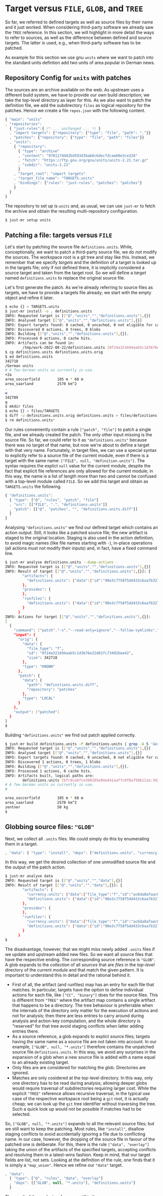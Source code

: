 * Target versus ~FILE~, ~GLOB~, and ~TREE~

So far, we referred to defined targets as well as source files
by their name and it just worked. When considering third-party
software we already saw the ~TREE~ reference. In this section, we
will highlight in more detail the ways to refer to sources, as well
as the difference between defined and source targets. The latter
is used, e.g., when third-party software has to be patched.

As example for this section we use gnu ~units~ where we want to
patch into the standard units defintion add two units of area
popular in German news.

** Repository Config for ~units~ with patches

The sources are an archive available on the web. As upstream uses a
different build system, we have to provide our own build description;
we take the top-level directory as layer for this. As we also want
to patch the definition file, we add the subdirectory ~files~ as
logical repository for the patches. Hence we create a file ~repos.json~
with the following content.

#+BEGIN_SRC js
{ "main": "units"
, "repositories":
  { "just-rules":{ /* ... unchanged ... */ }
  , "import targets": {"repository": {"type": "file", "path": "."}}
  , "patches": {"repository": {"type": "file", "path": "files"}}
  , "units":
    { "repository":
      { "type": "archive"
      , "content": "9781174d42bd593d3bab6c6decfdcae60e3ce328"
      , "fetch": "https://ftp.gnu.org/gnu/units/units-2.21.tar.gz"
      , "subdir": "units-2.21"
      }
    , "target_root": "import targets"
    , "target_file_name": "TARGETS.units"
    , "bindings": {"rules": "just-rules", "patches": "patches"}
    }
  }
}
#+END_SRC

The repository to set up is ~units~ and, as usual, we can use ~just-mr~ to
fetch the archive and obtain the resulting multi-repository configuration.

#+BEGIN_SRC sh
$ just-mr setup units
#+END_SRC

** Patching a file: targets versus ~FILE~

Let's start by patching the source file ~definitions.units~. While,
conceptionally, we want to patch a third-party source file, we do /not/
modify the sources. The workspace root is a git tree and stay like this.
Instead, we remember that we specify /targets/ and the definition of a
target is looked up in the targets file; only if not defined there, it
is implicitly considered a source target and taken from the target root.
So we will define a /target/ named ~definitions.units~ to replace the
original source file.

Let's first generate the patch. As we're already referring to source files
as targets, we have to provide a targets file already; we start with the
empty object and refine it later.

#+BEGIN_SRC sh
$ echo {} > TARGETS.units
$ just-mr install -o . definitions.units
INFO: Requested target is [["@","units","","definitions.units"],{}]
INFO: Analysed target [["@","units","","definitions.units"],{}]
INFO: Export targets found: 0 cached, 0 uncached, 0 not eligible for caching
INFO: Discovered 0 actions, 0 trees, 0 blobs
INFO: Building [["@","units","","definitions.units"],{}].
INFO: Processed 0 actions, 0 cache hits.
INFO: Artifacts can be found in:
        /tmp/work-2022-08-22/definitions.units [0f24a321694aab5c1d3676e22d01fc73492bee42:342718:f]
$ cp definitions.units definitions.units.orig
$ ed definitions.units
342718
/German units
# A few German units as currently in use.
+2a
area_soccerfield        105 m * 68 m
area_saarland           2570 km^2
.
w
342789
q
$ mkdir files
$ echo {} > files/TARGETS
$ diff -u definitions.units.orig definitions.units > files/definitions.units.diff
$ rm definitions.units*
#+END_SRC

Our rules conveniently contain a rule ~["patch", "file"]~ to patch
a single file, and we already created the patch. The only other
input missing is the source file. So far, we could refer to it as
~"definitions.units"~ because there was no target of that name, but
now we're about to define a target with that very name. Fortunately,
in target files, we can use a special syntax to explictly refer to
a source file of the current module, even if there is a target with
the same name: ~["FILE", null, "definition.units"]~. The syntax
requires the explict ~null~ value for the current module, despite
the fact that explicit file references are only allowed for the
current module; in this way, the name is a list of length more than
two and cannot be confused with a top-level module called ~FILE~.
So we add this target and obtain as ~TARGETS.units~ the following.

#+BEGIN_SRC js
{ "definitions.units":
  { "type": ["@", "rules", "patch", "file"]
  , "src": [["FILE", ".", "definitions.units"]]
  , "patch": [["@", "patches", "", "definitions.units.diff"]]
  }
}
#+END_SRC

Analysing ~"definitions.units"~ we find our defined target which
contains an action output. Still, it looks like a patched source
file; the new artifact is staged to the original location. Staging
is also used in the action definition, to avoid magic names (like
file names starting with ~-~), in-place operations (all actions
must not modify their inputs) and, in fact, have a
fixed command line.

#+BEGIN_SRC sh
$ just-mr analyse definitions.units --dump-actions -
INFO: Requested target is [["@","units","","definitions.units"],{}]
INFO: Result of target [["@","units","","definitions.units"],{}]: {
        "artifacts": {
          "definitions.units": {"data":{"id":"98e3c7758f5dd433c6aa7b327040be676faf6f34","path":"patched"},"type":"ACTION"}
        },
        "provides": {
        },
        "runfiles": {
          "definitions.units": {"data":{"id":"98e3c7758f5dd433c6aa7b327040be676faf6f34","path":"patched"},"type":"ACTION"}
        }
      }
INFO: Actions for target [["@","units","","definitions.units"],{}]:
[
  {
    "command": ["patch","-s","--read-only=ignore","--follow-symlinks","-o","patched","orig","patch"],
    "input": {
      "orig": {
        "data": {
          "file_type": "f",
          "id": "0f24a321694aab5c1d3676e22d01fc73492bee42",
          "size": 342718
        },
        "type": "KNOWN"
      },
      "patch": {
        "data": {
          "path": "definitions.units.diff",
          "repository": "patches"
        },
        "type": "LOCAL"
      }
    },
    "output": ["patched"]
  }
]
$
#+END_SRC

Building ~"definitions.units"~ we find out patch applied correctly.

#+BEGIN_SRC sh
$ just-mr build definitions.units -P definitions.units | grep -A 5 'German units'
INFO: Requested target is [["@","units","","definitions.units"],{}]
INFO: Analysed target [["@","units","","definitions.units"],{}]
INFO: Export targets found: 0 cached, 0 uncached, 0 not eligible for caching
INFO: Discovered 1 actions, 0 trees, 1 blobs
INFO: Building [["@","units","","definitions.units"],{}].
INFO: Processed 1 actions, 0 cache hits.
INFO: Artifacts built, logical paths are:
        definitions.units [bfc9cebfce398205e94a441aaffc0f8a750b111e:342789:f]
# A few German units as currently in use.
#

area_soccerfield        105 m * 68 m
area_saarland           2570 km^2
zentner                 50 kg
$
#+END_SRC

** Globbing source files: ~"GLOB"~

Next, we collect all ~.units~ files. We could simply do this by enumerating
them in a target.

#+BEGIN_SRC js
, "data": { "type": "install", "deps": ["definitions.units", "currency.units"]}
#+END_SRC

In this way, we get the desired collection of one unmodified source file and
the output of the patch action.

#+BEGIN_SRC sh
$ just-mr analyse data
INFO: Requested target is [["@","units","","data"],{}]
INFO: Result of target [["@","units","","data"],{}]: {
        "artifacts": {
          "currency.units": {"data":{"file_type":"f","id":"ac6da8afaac0f34e114e123e4ab3a41e59121b10","size":14707},"type":"KNOWN"},
          "definitions.units": {"data":{"id":"98e3c7758f5dd433c6aa7b327040be676faf6f34","path":"patched"},"type":"ACTION"}
        },
        "provides": {
        },
        "runfiles": {
          "currency.units": {"data":{"file_type":"f","id":"ac6da8afaac0f34e114e123e4ab3a41e59121b10","size":14707},"type":"KNOWN"},
          "definitions.units": {"data":{"id":"98e3c7758f5dd433c6aa7b327040be676faf6f34","path":"patched"},"type":"ACTION"}
        }
      }
$
#+END_SRC

The disadvantage, however, that we might miss newly added ~.units~
files if we update and upstream added new files. So we want all
source files that have the respective ending. The corresponding
source reference is ~"GLOB"~. A glob expands to the /collection/
of all /sources/ that are /files/ in the /top-level/ directory of
the current module and that match the given pattern. It is important
to understand this in detail and the rational behind it.
- First of all, the artifact (and runfiles) map has an entry for
  each file that matches. In particular, targets have the option to
  define individual actions for each file, like ~["CC", "binary"]~
  does for the source files. This is different from ~"TREE"~ where
  the artifact map contains a single artifact that happens to be a
  directory. The tree behaviour is preferrable when the internals
  of the directory only matter for the execution of actions and not
  for analysis; then there are less entries to carry around during
  analysis and action-key computation, and the whole directory
  is "reserved" for that tree avoid staging conflicts when latter
  adding entries there.
- As a source reference, a glob expands to explict source files;
  targets having the same name as a source file are not taken into
  account. In our example, ~["GLOB", null, "*.units"]~ therefore
  contains the unpatched source file ~definitions.units~. In this
  way, we avoid any surprises in the expansion of a glob when a new
  source file is added with a name equal to an already existing target.
- Only files are are considered for matching the glob. Directories
  are ignored.
- Matches are only cosidered at the top-level directory. In this
  way, only one directory has to be read during analysis; allowing
  deeper globs would require traversal of subdirectories requiring
  larger cost. While the explicit ~"TREE"~ reference allows recursive
  traversal, in the typical use case of the respective workspace root
  being a ~git~ root, it is actually cheap; we can look up the
  ~git~ tree identifier without traversing the tree. Such a quick
  look up would not be possible if matches had to be selected.

So, ~["GLOB", null, "*.units"]~ expands to all the relevant source
files; but we still want to keep the patching. Most rules, like ~"install"~,
disallow staging conflicts to avoid accidentally ignoring a file due
to conflicting name. In our case, however, the dropping of the source
file in favour of the patched one is deliberate. For this, there is
the rule ~["data", "overlay"]~ taking the union of the artifacts of
the specified targets, accepting conflicts and resolving them in a
latest-wins fashion. Keep in mind, that our target fields are list,
not sets. Looking at the definition of the rule, one finds that
it is simply a ~"map_union"~. Hence we refine our ~"data"~ target.

#+BEGIN_SRC js
, "data":
  { "type": ["@", "rules", "data", "overlay"]
  , "deps": [["GLOB", null, "*.units"], "definitions.units"]
  }
#+END_SRC

The result of the analysis, of course, still is the same.

** Finishing the example: binaries from globbed sources

The source-code organisation of units is pretty simple. All source
and header files are in the top-level directory. As the header files
are not in a directory of their own, we can't use a tree, so we use
a glob, which is fine for the private headers of a binary. For the
source files, we have to have them individually anyway. So our first
attempt of defining the binary is as follows.

#+BEGIN_SRC js
, "units":
  { "type": ["@", "rules", "CC", "binary"]
  , "name": ["units"]
  , "private-ldflags": ["-lm"]
  , "pure C": ["YES"]
  , "srcs": [["GLOB", null, "*.c"]]
  , "private-hdrs": [["GLOB", null, "*.h"]]
  }
#+END_SRC

The result basically work and shows that we have 5 source files in total,
giving 5 compile and one link action.

#+BEGIN_SRC sh
$ just-mr build units
INFO: Requested target is [["@","units","","units"],{}]
INFO: Analysed target [["@","units","","units"],{}]
INFO: Export targets found: 0 cached, 0 uncached, 0 not eligible for caching
INFO: Discovered 6 actions, 1 trees, 0 blobs
INFO: Building [["@","units","","units"],{}].
INFO (action:12af248ce5737be492f7f5909284d4e3b6488807):
     Stderr of command: ["cc","-I","work","-isystem","include","-c","work/strfunc.c","-o","work/strfunc.o"]
     work/strfunc.c:109:8: warning: extra tokens at end of #endif directive [-Wendif-labels]
       109 | #endif NO_STRSPN
           |        ^~~~~~~~~
INFO: Processed 6 actions, 0 cache hits.
INFO: Artifacts built, logical paths are:
        units [718cb1489bd006082f966ea73e3fba3dd072d084:124488:x]
$
#+END_SRC

To keep the build clean, we want to get rid of the warning. Of course, we could
simply set an appropriate compiler flag, but let's do things properly and patch
away the underlying reason. To do so, we first create a patch.

#+BEGIN_SRC sh
$ just-mr install -o . strfunc.c
INFO: Requested target is [["@","units","","strfunc.c"],{}]
INFO: Analysed target [["@","units","","strfunc.c"],{}]
INFO: Export targets found: 0 cached, 0 uncached, 0 not eligible for caching
INFO: Discovered 0 actions, 0 trees, 0 blobs
INFO: Building [["@","units","","strfunc.c"],{}].
INFO: Processed 0 actions, 0 cache hits.
INFO: Artifacts can be found in:
        /tmp/work-2022-08-22/strfunc.c [e2aab4b825fa2822ccf33746d467a4944212abb9:2201:f]
$ cp strfunc.c strfunc.c.orig
$ ed strfunc.c
2201
109
#endif NO_STRSPN
s|N|// N
#endif // NO_STRSPN
w
2204
q
$ diff strfunc.c.orig strfunc.c > files/strfunc.c.diff
$ rm strfunc.c*
$
#+END_SRC

Then we amend our ~"units"~ target.

#+BEGIN_SRC js
, "units":
  { "type": ["@", "rules", "CC", "binary"]
  , "name": ["units"]
  , "private-ldflags": ["-lm"]
  , "pure C": ["YES"]
  , "srcs": ["patched srcs"]
  , "private-hdrs": [["GLOB", null, "*.h"]]
  }
, "patched srcs":
  { "type": ["@", "rules", "data", "overlay"]
  , "deps": [["GLOB", null, "*.c"], "strfunc.c"]
  }
, "strfunc.c":
  { "type": ["@", "rules", "patch", "file"]
  , "src": [["FILE", ".", "strfunc.c"]]
  , "patch": [["@", "patches", "", "strfunc.c.diff"]]
  }
#+END_SRC

Building the new target, 2 actions have to be exectung: the patching, and
the compiling of the patched source file. As the patched file still generates
the same object file as the unpatched file (after all, we only wanted to get
rid of a warning), the linking step can be taken from cache.

#+BEGIN_SRC sh
$ just-mr build units
INFO: Requested target is [["@","units","","units"],{}]
INFO: Analysed target [["@","units","","units"],{}]
INFO: Export targets found: 0 cached, 0 uncached, 0 not eligible for caching
INFO: Discovered 7 actions, 1 trees, 1 blobs
INFO: Building [["@","units","","units"],{}].
INFO: Processed 7 actions, 5 cache hits.
INFO: Artifacts built, logical paths are:
        units [718cb1489bd006082f966ea73e3fba3dd072d084:124488:x]
$
#+END_SRC

To finish the example, we also add a default target (using that, if no target
is specified, ~just~ builds the lexicographically first target), staging
artifacts according to the usual conventions.

#+BEGIN_SRC js
, "": {"type": "install", "dirs": [["units", "bin"], ["data", "share/units"]]}
#+END_SRC

Then things work as expected

#+BEGIN_SRC sh
$ just-mr install -o /tmp/testinstall
INFO: Requested target is [["@","units","",""],{}]
INFO: Analysed target [["@","units","",""],{}]
INFO: Export targets found: 0 cached, 0 uncached, 0 not eligible for caching
INFO: Discovered 8 actions, 1 trees, 1 blobs
INFO: Building [["@","units","",""],{}].
INFO: Processed 8 actions, 8 cache hits.
INFO: Artifacts can be found in:
        /tmp/testinstall/bin/units [718cb1489bd006082f966ea73e3fba3dd072d084:124488:x]
        /tmp/testinstall/share/units/currency.units [ac6da8afaac0f34e114e123e4ab3a41e59121b10:14707:f]
        /tmp/testinstall/share/units/definitions.units [bfc9cebfce398205e94a441aaffc0f8a750b111e:342789:f]
$ /tmp/testinstall/bin/units 'area_saarland' 'area_soccerfield'
	* 359943.98
	/ 2.7782101e-06
$
#+END_SRC
